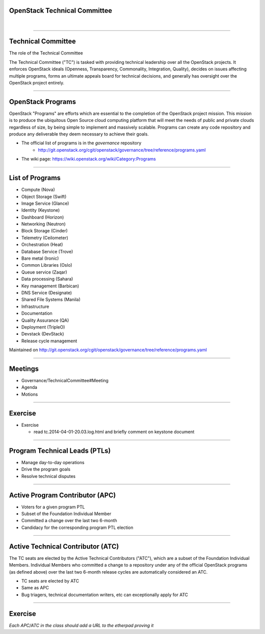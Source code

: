 OpenStack Technical Committee
=============================

|

-----

Technical Committee
===================

The role of the Technical Committee

The Technical Committee ("TC") is tasked with providing technical leadership
over all the OpenStack projects. It enforces OpenStack ideals (Openness,
Transparency, Commonality, Integration, Quality), decides on issues affecting
multiple programs, forms an ultimate appeals board for technical decisions,
and generally has oversight over the OpenStack project entirely.

.. image:: ./_assets/03-01-TC.png

----

OpenStack Programs
==================

OpenStack "Programs" are efforts which are essential to the completion of the
OpenStack project mission. This mission is to produce the ubiquitous Open
Source cloud computing platform that will meet the needs of public and private
clouds regardless of size, by being simple to implement and massively
scalable. Programs can create any code repository and produce any deliverable
they deem necessary to achieve their goals.

- The official list of programs is in the `governance` repository
   - http://git.openstack.org/cgit/openstack/governance/tree/reference/programs.yaml
- The wiki page: https://wiki.openstack.org/wiki/Category:Programs

----

List of Programs
================

- Compute (Nova)
- Object Storage (Swift)
- Image Service (Glance)
- Identity (Keystone)
- Dashboard (Horizon)
- Networking (Neutron)
- Block Storage (Cinder)
- Telemetry (Ceilometer)
- Orchestration (Heat)
- Database Service (Trove)
- Bare metal (Ironic)
- Common Libraries (Oslo)
- Queue service (Zaqar)
- Data processing (Sahara)
- Key management (Barbican)
- DNS Service (Designate)
- Shared File Systems (Manila)
- Infrastructure
- Documentation
- Quality Assurance (QA)
- Deployment (TripleO)
- Devstack (DevStack)
- Release cycle management

Maintained on http://git.openstack.org/cgit/openstack/governance/tree/reference/programs.yaml

----

Meetings
========

- Governance/TechnicalCommittee#Meeting
- Agenda
- Motions

.. image:: ./_assets/03-02-IRCmeeting.png

----

Exercise
========

- Exercise

  - read tc.2014-04-01-20.03.log.html and briefly comment on keystone document

----

Program Technical Leads (PTLs)
==============================

- Manage day-to-day operations
- Drive the program goals
- Resolve technical disputes

----

Active Program Contributor (APC)
=================================

- Voters for a given program PTL
- Subset of the Foundation Individual Member
- Committed a change over the last two 6-month
- Candidacy for the corresponding program PTL election

----

Active Technical Contributor (ATC)
======================================


The TC seats are elected by the Active Technical Contributors ("ATC"), which
are a subset of the Foundation Individual Members. Individual Members who
committed a change to a repository under any of the official OpenStack
programs (as defined above) over the last two 6-month release cycles are
automatically considered an ATC.

- TC seats are elected by ATC
- Same as APC
- Bug triagers, technical documentation writers, etc can exceptionally apply
  for ATC

----

Exercise
========

`Each APC/ATC in the class should add a URL to the etherpad proving it`
